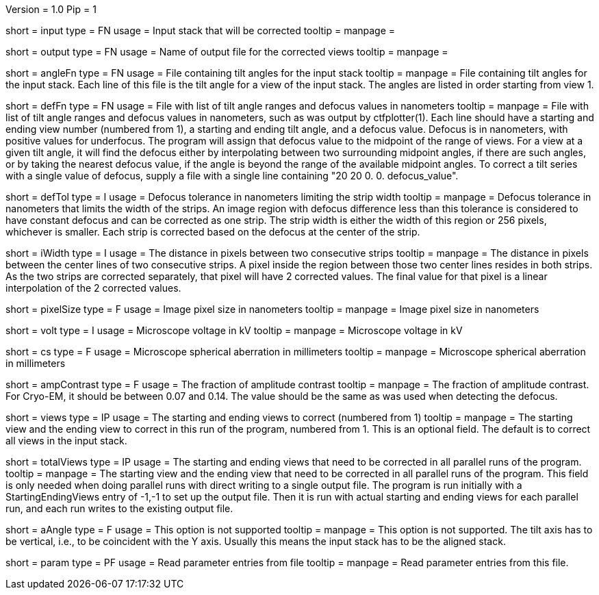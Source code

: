 Version = 1.0
Pip = 1

[Field = InputStack]
short = input
type = FN
usage = Input stack that will be corrected
tooltip =
manpage = 

[Field = OutputFileName]
short = output
type = FN
usage = Name of output file for the corrected views
tooltip =
manpage = 

[Field = AngleFile]
short = angleFn
type =  FN
usage = File containing tilt angles for the input stack
tooltip =
manpage = File containing tilt angles for the input stack.  Each line of this
file is the tilt angle for a view of the input stack.  The angles are listed
in order starting from view 1.

[Field = DefocusFile]
short = defFn
type = FN
usage = File with list of tilt angle ranges and defocus values in nanometers
tooltip =
manpage = File with list of tilt angle ranges and defocus values in
nanometers, such as was output by ctfplotter(1).  Each line should have a
starting and ending view number (numbered from 1), a starting and ending tilt
angle, and a defocus value.  Defocus is in nanometers, with positive values for
underfocus.  The program will assign that defocus value to the
midpoint of the range of views.  For a view at a given tilt
angle, it will find the defocus either by interpolating between two
surrounding midpoint angles, if there are such angles, or by taking the nearest
defocus value, if the angle is beyond the range of the available midpoint
angles.  To correct a tilt series with a single value of defocus, supply a
file with a single line containing "20 20 0. 0. defocus_value".

[Field = DefocusTol]
short = defTol
type = I
usage =  Defocus tolerance in nanometers limiting the strip width
tooltip =
manpage =  Defocus tolerance in nanometers that limits the width of the strips.
An image region
with defocus difference less than this tolerance 
is considered to have constant defocus and can be corrected as one strip. The
strip width is either the width of this region or 256 pixels, whichever is
smaller.  Each strip is corrected based on the defocus at the center of the
strip. 

[Field = InterpolationWidth]
short = iWidth
type = I
usage = The distance in pixels between two consecutive strips  
tooltip =
manpage = The distance in pixels between the center lines of two consecutive 
strips. A pixel inside the region between those two center lines resides in
both strips. As the two strips are corrected separately, that pixel will have 2
corrected values. The final value for that pixel is a linear interpolation of
the 2 corrected values. 

[Field = PixelSize]
short = pixelSize
type = F
usage = Image pixel size in nanometers
tooltip =
manpage = Image pixel size in nanometers

[Field = Voltage]
short = volt
type = I
usage =  Microscope voltage in kV
tooltip =
manpage =  Microscope voltage in kV

[Field = SphericalAberration]
short = cs
type = F
usage = Microscope spherical aberration in millimeters
tooltip =
manpage = Microscope spherical aberration in millimeters

[Field = AmplitudeContrast]
short = ampContrast
type = F
usage = The fraction of amplitude contrast
tooltip =
manpage = The fraction of amplitude contrast. For Cryo-EM, 
it should be between 0.07 and 0.14.  The value should be the same as was used
when detecting the defocus.

[Field = StartingEndingViews]
short = views
type = IP
usage = The starting and ending views to correct (numbered from 1)
tooltip =
manpage = The starting view and the ending view to correct in this run
of the program, numbered from 1.  This is
an optional field.  The default is to correct all views in the input stack.

[Field = TotalViews]
short = totalViews
type = IP
usage = The starting and ending views that need to be corrected in all
parallel runs of the program.
tooltip =
manpage = The starting view and the ending view that need to be corrected in
all parallel runs of the program.  This field is only needed when doing
parallel runs with direct writing to a single output file.  The program is
run initially with a StartingEndingViews entry of -1,-1 to set up the output
file.  Then it is run with actual starting and ending views for each parallel
run, and each run writes to the existing output file.

[Field = AxisAngle]
short = aAngle 
type = F
usage = This option is not supported 
tooltip =
manpage = This option is not supported.  The tilt axis has to be vertical,
i.e., to be coincident with the Y axis.  Usually this means the input stack
has to be the aligned stack.

[Field = Parameter]
short = param
type = PF 
usage = Read parameter entries from file
tooltip = 
manpage = Read parameter entries from this file.
